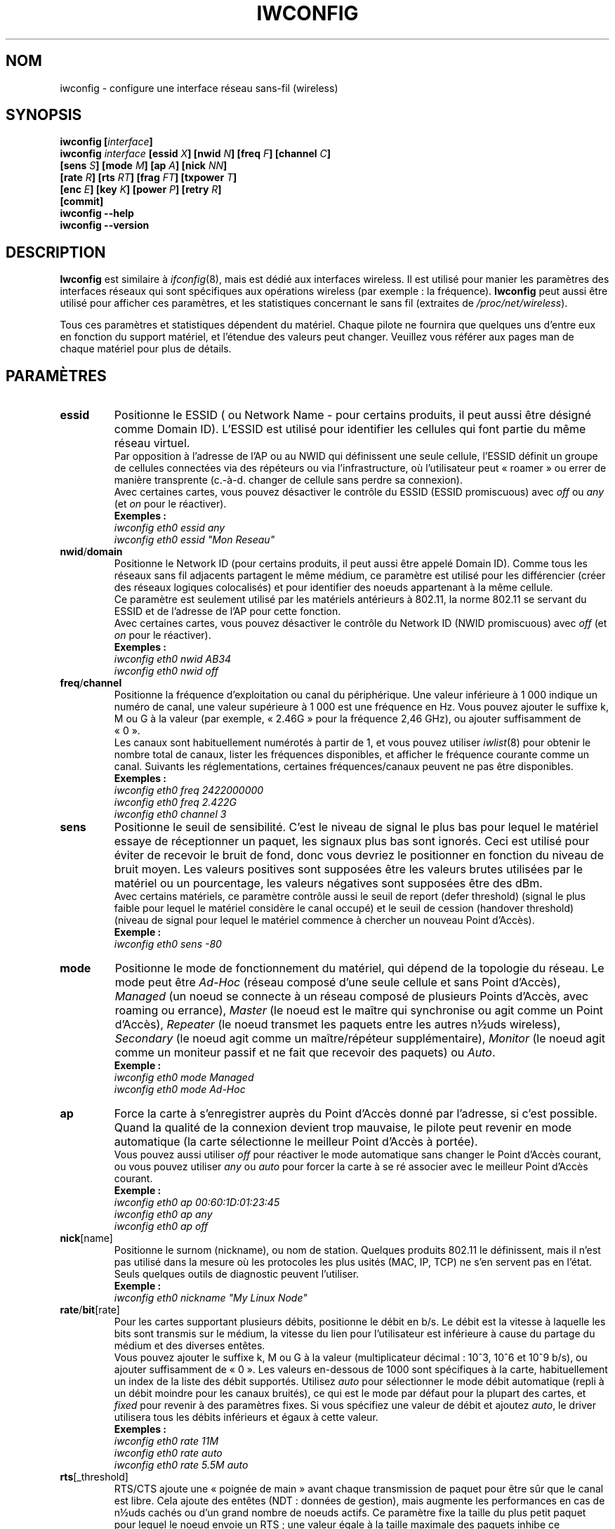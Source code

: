 .\" Jean II - HPLB - 1996 => HPL - 2004
.\" iwconfig.8
.\"
.\" Traduction 2003/07/15 Maxime CHARPENNE (voir
.\" http://www.delafond.org/traducmanfr/)
.\" 1ère traduction        : version 26
.\" Mise à jour 2004/01/28 : version 27-pre9 (beta)
.\" Mise à jour 2004/02/26 : version 27-pre11 (alpha)
.\" Mise à jour 2004/08/23 : version 27-pre25
.\"
.TH IWCONFIG 8 "22 juin 2004" "wireless-tools" "Manuel du programmeur Linux"
.\"
.\" NAME part
.\"
.SH NOM
iwconfig \- configure une interface réseau sans-fil (wireless)
.\"
.\" SYNOPSIS part
.\"
.SH SYNOPSIS
.BI "iwconfig [" interface ]
.br
.BI "iwconfig " interface " [essid " X "] [nwid " N "] [freq " F "] [channel " C ]
.br
.BI "                   [sens " S "] [mode " M "] [ap " A "] [nick " NN ]
.br
.BI "                   [rate " R "] [rts " RT "] [frag " FT "] [txpower " T ]
.br
.BI "                   [enc " E "] [key " K "] [power " P "] [retry " R ]
.br
.BI "                   [commit]
.br
.BI "iwconfig --help"
.br
.BI "iwconfig --version"
.\"
.\" DESCRIPTION part
.\"
.SH DESCRIPTION
.B Iwconfig
est similaire à
.IR ifconfig (8),
mais est dédié aux interfaces wireless. Il est utilisé pour manier les
paramètres des interfaces réseaux qui sont spécifiques aux opérations wireless
(par exemple\ : la fréquence).
.B Iwconfig
peut aussi être utilisé pour afficher ces paramètres, et les statistiques
concernant le sans fil (extraites de
.IR /proc/net/wireless ).
.PP
Tous ces paramètres et statistiques dépendent du matériel. Chaque pilote ne
fournira que quelques uns d'entre eux en fonction du support matériel, et
l'étendue des valeurs peut changer. Veuillez vous référer aux pages man de
chaque matériel pour plus de détails.
.\"
.\" PARAMETER part
.\"
.SH PARAMÈTRES
.TP
.B essid
Positionne le ESSID ( ou Network Name - pour certains produits, il peut aussi
être désigné comme Domain ID). L'ESSID est utilisé pour identifier les cellules
qui font partie du même réseau virtuel.
.br
Par opposition à l'adresse de l'AP ou au NWID qui définissent une seule cellule,
l'ESSID définit un groupe de cellules connectées via des répéteurs ou via
l'infrastructure, où l'utilisateur peut «\ roamer\ » ou errer de manière
transprente (c.-à-d. changer de cellule sans perdre sa connexion).
.br
Avec certaines cartes, vous pouvez désactiver le contrôle du ESSID (ESSID
promiscuous) avec
.IR off " ou " any " (et " on
pour le réactiver).
.br
.B Exemples :
.br
.I "	iwconfig eth0 essid any"
.br
.I "	iwconfig eth0 essid ""Mon Reseau""
.TP
.BR nwid / domain
Positionne le Network ID (pour certains produits, il peut aussi être appelé
Domain ID). Comme tous les réseaux sans fil adjacents partagent le même médium,
ce paramètre est utilisé pour les différencier (créer des réseaux logiques
colocalisés) et pour identifier des noeuds appartenant à la même cellule.
.br
Ce paramètre est seulement utilisé par les matériels antérieurs à 802.11, la
norme 802.11 se servant du ESSID et de l'adresse de l'AP pour cette fonction.
.br
Avec certaines cartes, vous pouvez désactiver le contrôle du Network ID (NWID
promiscuous) avec
.IR off " (et " on
pour le réactiver).
.br
.B Exemples :
.br
.I "	iwconfig eth0 nwid AB34
.br
.I "	iwconfig eth0 nwid off"
.TP
.BR freq / channel
Positionne la fréquence d'exploitation ou canal du périphérique. Une valeur
inférieure à 1\ 000 indique un numéro de canal, une valeur supérieure à 1\ 000
est une fréquence en Hz. Vous pouvez ajouter le suffixe k, M ou G à la valeur
(par exemple, «\ 2.46G\ » pour la fréquence 2,46\ GHz), ou ajouter suffisamment
de «\ 0\ ».
.br
Les canaux sont habituellement numérotés à partir de 1, et vous pouvez utiliser
.IR iwlist (8)
pour obtenir le nombre total de canaux, lister les fréquences disponibles, et
afficher le fréquence courante comme un canal.
Suivants les réglementations, certaines fréquences/canaux peuvent ne pas
être disponibles.
.br
.B Exemples :
.br
.I "	iwconfig eth0 freq 2422000000"
.br
.I "	iwconfig eth0 freq 2.422G"
.br
.I "	iwconfig eth0 channel 3"
.TP
.B sens
Positionne le seuil de sensibilité. C'est le niveau de signal le plus bas pour
lequel le matériel essaye de réceptionner un paquet, les signaux plus bas sont
ignorés. Ceci est utilisé pour éviter de recevoir le bruit de fond, donc vous
devriez le positionner en fonction du niveau de bruit moyen. Les valeurs
positives sont supposées être les valeurs brutes utilisées par le matériel ou
un pourcentage, les valeurs négatives sont supposées être des dBm.
.br
Avec certains matériels, ce paramètre contrôle aussi le seuil de report
(defer threshold) (signal le plus faible pour lequel le matériel considère le
canal occupé) et le seuil de cession (handover threshold) (niveau de signal pour
lequel le matériel commence à chercher un nouveau Point d'Accès).
.br
.B Exemple :
.br
.I "	iwconfig eth0 sens -80"
.TP
.B mode
Positionne le mode de fonctionnement du matériel, qui dépend de la topologie du
réseau. Le mode peut être
.I Ad-Hoc
(réseau composé d'une seule cellule et sans Point d'Accès),
.I Managed
(un noeud se connecte à un réseau composé de plusieurs Points d'Accès, avec
roaming ou errance),
.I Master
(le noeud est le maître qui synchronise ou agit comme un Point d'Accès),
.I Repeater
(le noeud transmet les paquets entre les autres n½uds wireless),
.I Secondary
(le noeud agit comme un maître/répéteur supplémentaire),
.I Monitor
(le noeud agit comme un moniteur passif et ne fait que recevoir des paquets) ou
.IR Auto .
.br
.B Exemple :
.br
.I "	iwconfig eth0 mode Managed"
.br
.I "	iwconfig eth0 mode Ad-Hoc"
.TP
.B ap
Force la carte à s'enregistrer auprès du Point d'Accès donné par l'adresse,
si c'est possible. Quand la qualité de la connexion devient trop mauvaise,
le pilote peut revenir en mode automatique (la carte sélectionne le meilleur
Point d'Accès à portée).
.br
Vous pouvez aussi utiliser
.I off
pour réactiver le mode automatique sans changer le Point d'Accès courant,
ou vous pouvez utiliser
.I any
ou
.I auto
pour forcer la carte à se ré associer avec le meilleur Point d'Accès courant.
.br
.B Exemple :
.br
.I "	iwconfig eth0 ap 00:60:1D:01:23:45"
.br
.I "	iwconfig eth0 ap any"
.br
.I "	iwconfig eth0 ap off"
.TP
.BR nick [name]
Positionne le surnom (nickname), ou nom de station. Quelques produits
802.11 le définissent, mais il n'est pas utilisé dans la mesure où les
protocoles les plus usités (MAC, IP, TCP) ne s'en servent pas en l'état.
Seuls quelques outils de diagnostic peuvent l'utiliser.
.br
.B Exemple :
.br
.I "	iwconfig eth0 nickname ""My Linux Node""
.TP
.BR rate / bit [rate]
Pour les cartes supportant plusieurs débits, positionne le débit en b/s. Le
débit est la vitesse à laquelle les bits sont transmis sur le médium, la
vitesse du lien pour l'utilisateur est inférieure à cause du partage du médium
et des diverses entêtes.
.br
Vous pouvez ajouter le suffixe k, M ou G à la valeur (multiplicateur décimal\ :
10^3, 10^6 et 10^9\ b/s), ou ajouter suffisamment de «\ 0\ ». Les valeurs
en-dessous de 1000 sont spécifiques à la carte, habituellement un index de la
liste des débit supportés. Utilisez
.I auto
pour sélectionner le mode débit automatique (repli à un débit moindre pour
les canaux bruités), ce qui est le mode par défaut pour la plupart des cartes,
et
.I fixed
pour revenir à des paramètres fixes. Si vous spécifiez une valeur de débit
et ajoutez
.IR auto ,
le driver utilisera tous les débits inférieurs et égaux à cette valeur.
.br
.B Exemples :
.br
.I "	iwconfig eth0 rate 11M"
.br
.I "	iwconfig eth0 rate auto"
.br
.I "	iwconfig eth0 rate 5.5M auto"
.TP
.BR rts [_threshold]
RTS/CTS ajoute une «\ poignée de main\ » avant chaque transmission de paquet
pour être sûr que le canal est libre. Cela ajoute des entêtes (NDT\ : données de
gestion), mais augmente les performances en cas de n½uds cachés ou
d'un grand nombre de noeuds actifs. Ce paramètre fixe la taille du plus petit
paquet pour lequel le noeud envoie un RTS\ ; une valeur égale à la taille
maximale des paquets inhibe ce mécanisme. Vous pouvez aussi positionner
ce paramètre sur
.IR auto ", " fixed " ou " off .
.br
.B Exemples :
.br
.I "	iwconfig eth0 rts 250"
.br
.I "	iwconfig eth0 rts off"
.TP
.BR frag [mentation_threshold]
La fragmentation permet de découper un paquet IP en une série de plus petits
fragments transmis par le médium. Dans la plupart des cas, cela ajoute des
entêtes, mais dans un environnement très bruité, cela réduit les coûts de
transmission dus aux erreurs et permet aux paquets d'être acheminés malgré
des séries d'interférences. Ce paramètre fixe la taille de fragment maximale\ ;
une valeur égale à la taille maximale de paquet désactive ce procédé. Vous
pouvez aussi mettre ce paramètre à
.IR auto ", " fixed " ou " off .
.br
.B Exemples :
.br
.I "	iwconfig eth0 frag 512"
.br
.I "	iwconfig eth0 frag off"
.TP
.BR key / enc [ryption]
Utilisé pour manipuler les clefs de cryptage ou brouillage et le mode de
sécurité.
.br
Pour mettre la clef courante de cryptage, il suffit d'entrer la clef
en hexadécimal telle que
.IR XXXX-XXXX-XXXX-XXXX " ou " XXXXXXXX .
Pour entrer une autre clef que la clef courante, ajoutez (au début ou à la
fin)
.I [index]
à la clef elle-même (cela ne changera pas la clef active). Vous pouvez aussi
entrer la clef comme une chaîne ASCII en utilisant le préfixe
.IR s: .
Les phrases en tant que mot de passe ne sont actuellement pas supportées.
.br
Pour changer la clef active parmi les clefs déjà entrées, il suffit d'entrer
.RI l' "[index]"
(sans entrer de valeur de clef).
.br
.IR off " et " on
désactive et réactive le cryptage.
.br
Le mode de sécurité peut être
.I open
ou
.IR restricted ,
et sa signification dépend de la carte utilisée. Avec la plupart des cartes,
le mode
.I open
n'utilise pas d'authentification et la carte accepte des sessions non cryptées,
alors que le mode
.I restricted
n'accepte que des sessions cryptées et la carte utilisera l'authentification
si disponible.
.br
Si vous avez besoin de mettre plusieurs clefs, ou de mettre une clef et de
changer la clef active, vous avez besoin d'utiliser des instructions à clefs
.RB ( "key" )
multiples. Les arguments peuvent être mis dans n'importe quel ordre, le
dernier sera prioritaire.
.br
.B Exemples :
.br
.I "	iwconfig eth0 key 0123-4567-89"
.br
.I "	iwconfig eth0 key [3] 0123-4567-89"
.br
.I "	iwconfig eth0 key s:password [2]"
.br
.I "	iwconfig eth0 key [2]"
.br
.I "	iwconfig eth0 key open"
.br
.I "	iwconfig eth0 key off"
.br
.I "	iwconfig eth0 key restricted [3] 0123456789"
.br
.I "	iwconfig eth0 key 01-23 key 45-67 [4] key [4]"
.TP
.BR power
Utilisé pour manipuler les paramètres et le mode du procédé de gestion
d'énergie.
.br
Pour fixer la période entre les éveils, entrez la
.IR "period `valeur'" .
Pour fixer la temporisation avant le retour en veille, entrez la
.IR "timeout `valeur'" .
Vous pouvez aussi ajouter les modificateurs
.IR min " et " max ".
Par défaut, ces valeurs sont exprimées en secondes, ajoutez le suffixe m ou u
pour spécifier les valeurs en millisecondes ou microsecondes. Parfois, ces
valeurs sont sans unité (nombre de périodes de beacon, dwell ou similaire).
.br
.IR off " et " on
désactive et réactive la gestion d'énergie. Enfin, vous pouvez mettre la
gestion d'énergie en mode
.I all
(reçoit tous les paquets),
.I unicast
(reçoit seulement les paquets unicast, ignore les paquets multicast et de
broadcast) et
.I multicast
(reçoit seulement les paquets multicast et de broadcast, ignore l'unicast).
.br
.B Exemples :
.br
.I "	iwconfig eth0 power period 2"
.br
.I "	iwconfig eth0 power 500m unicast"
.br
.I "	iwconfig eth0 power timeout 300u all"
.br
.I "	iwconfig eth0 power off"
.br
.I "	iwconfig eth0 power min period 2 power max period 4"
.TP
.BR txpower
Pour les cartes supportant plusieurs puissances de transmission, règle la
puissance de transmission en dBm. Si
.I W
est la puissance en Watt, la puissance en dBm est
.IR "P\ =\ 30\ +\ 10.log(W)" .
Si la valeur est post fixée par
.IR mW ,
elle sera automatiquement convertie en dBm.
.br
De plus,
.IR on " et " off
active et désactive la radio, et
.IR auto " et " fixed
active et désactive le contrôle de puissance (si ces fonctions sont
disponibles).
.br
.B Exemples :
.br
.I "	iwconfig eth0 txpower 15"
.br
.I "	iwconfig eth0 txpower 30mW"
.br
.I "	iwconfig eth0 txpower auto"
.br
.I "	iwconfig eth0 txpower off"
.TP
.BR retry
La plupart des cartes supportent les retransmissions MAC (contrôle d'accès
au médium), et certaines permettent le paramétrage du mécanisme des tentatives
(en cas d'échec).
.br
Pour fixer le nombre maximum d'essais, entrez
.IR "limit `valeur'" .
C'est une valeur absolue (sans unité).
Pour fixer le temps maximum autorisé au mécanisme MAC pour ses tentatives,
entrez
.IR "lifetime `valeur'" .
Par défaut, cette valeur est en secondes, ajouter le suffixe m ou u pour
spécifier les valeurs en millisecondes ou microsecondes.
.br
Vous pouvez aussi ajouter les modificateurs
.IR min " et " max ".
Si la carte supporte le mode automatique, ils définissent les limites du
lifetime, ou les limites inférieure et supérieure (NDT\ : de l'intervalle
temporel dans lequel le mécanisme MAC est autorisé à réitérer ses tentatives).
D'autres cartes définissent des valeurs différentes en fonction de la taille
des paquets, par exemple la norme 802.11 définit une
.I min limit
qui est la limite inférieure d'essai (paquets non RTS/CTS).
.br
.B Exemples :
.br
.I "	iwconfig eth0 retry 16"
.br
.I "	iwconfig eth0 retry lifetime 300m"
.br
.I "	iwconfig eth0 retry min limit 8"
.TP
.BR commit
Certaines cartes peuvent ne pas appliquer immédiatement les changements
effectués par les Wireless Extensions (elles peuvent attendre pour prendre en
compte les changements ou les appliquer seulement quand la carte est montée via
ifconfig). Cette commande (si disponible) force la carte à appliquer les
changements en suspens.
.br
Cela n'est normalement pas nécessaire, car la carte appliquera éventuellement
les changements, mais peut être utile pour débuggage.
.\"
.\" DISPLAY part
.\"
.SH AFFICHAGE
Pour chaque matériel qui supporte les extensions wireless,
.I iwconfig
affiche le nom du
.B protocole MAC
utilisé (nom du matériel pour les protocoles propriétaires),
.RB l' ESSID
(Network Name), le
.BR NWID ,
la
.B fréquence
(ou canal), la
.BR sensibilité ,
le
.B mode
d'exploitation, l'adresse du
.BR "Point d'Accès",
le
.BR débit ,
le
.BR "seuil RTS" " (" "RTS threshold" "), le "
.BR "seuil de fragmentation" " (" "fragmentation threshold" "), la
.B clef de cryptage
et les paramètres de
.BR "gestion de l'énergie" " (" "power management" ")"
(en fonction de la disponibilité).
.PP
Les paramètres affichés ont la même signification et la même valeur que ceux
que vous pouvez régler, veuillez vous reporter à la précédente partie pour
leur explication détaillée.
.br
Quelques paramètres sont affichés seulement dans une forme abrégée (comme le
cryptage). Vous devez utiliser
.IR iwlist (8)
pour avoir tous les détails.
.br
Certains paramètres ont deux modes (comme le débit). Si la valeur est préfixée
par
.RB «\ =\ »,
cela veut dire que le paramètre est fixé et forcé à cette valeur, s'il est
préfixé par
.RB «\ :\ »,
le paramètre est en mode automatique et la valeur courante est montrée (et peut
changer).
.TP
.BR "Access Point" / Cell
Une adresse égale à 00:00:00:00:00:00 signifie que la carte n'a pas réussi à
s'associer avec un Point d'Accès (le plus souvent une question de
configuration).
Le paramètre
.B Access Point
sera montré comme une cellule
.RB ( Cell )
en mode ad hoc (pour des raisons évidentes), mais il fonctionne néanmoins
de la même manière.
.PP
Si
.I /proc/net/wireless
existe,
.I iwconfig
affichera aussi son contenu. Il faut noter que ces valeurs dépendent des
spécifications du pilote et de la carte, vous devrez donc vous référez à la
documentation du pilote pour une interprétation correcte de ces valeurs.
.TP
.B Link quality
Qualité globale du lien. Peut être basé sur le niveau de contention ou des
interférences, le taux d'erreur de trame ou de bit, la qualité du signal reçu,
des synchronisations temporelles, ou autre métrique matérielle. C'est une valeur
agrégat, et dépend totalement du pilote et du matériel.
.TP
.B Signal level
Force du signal reçu (RSSI - force du signal reçu). Cela peut être des unités
arbitraires ou des dBm,
.I iwconfig
utilise des méta-informations du pilote pour interpréter les valeurs
brutes données par
.I /proc/net/wireless
et affiche l'unité ou la valeur maximale correspondante (utilise l'arithmétique
8 bits). En mode
.I Ad-Hoc
cela peut être indéfini et vous devriez utiliser
.IR iwspy .
.TP
.B Noise level
Niveau du bruit de fond (quand aucun paquet n'est transmis). Commentaires
similaires à ceux de
.BR "Signal level" .
.TP
.B Rx invalid nwid
Nombre de paquets reçus avec un NWID ou ESSID différent. Utilisé pour détecter
des problèmes de configuration ou l'existence de réseau adjacent (sur la même
fréquence).
.TP
.B Rx invalid crypt
Nombre de paquets que le matériel a été incapable de décrypter. Cela peut être
utilisé pour détecter des mauvais paramètres de cryptage.
.TP
.B Rx invalid frag
Nombre de paquets pour lesquels le matériel a été incapable de ré-assembler
correctement les fragments de la couche liaison (le plus souvent, il en manque
un).
.TP
.B Tx excessive retries
Nombre de paquets que la carte n'a pas réussi à envoyer. La plupart des
protocoles MAC réessaient un certain nombre de fois avant d'abandonner.
.TP
.B invalid misc
Autres paquets perdus en relation avec les opérations spécifiques au sans fil.
.TP
.B Missed beacon
Nombre de beacons périodiques émis par la Cellule ou le Point d'Accès que nous
avons manqué. Les beacons sont envoyés à intervalles réguliers pour maintenir la
coordination de la cellule, l'impossibilité de les recevoir indiquant souvent
que la carte est hors de portée.
.\"
.\" AUTHOR part
.\"
.SH AUTEUR
Jean Tourrilhes \- jt@hpl.hp.com
.\"
.\" TRADUCTION part
.\"
.SH TRADUCTION
Maxime CHARPENNE, août 2004 (wireless_tools.27-pre25).
.\"
.\" AVERTISSEMENT part
.\"
.SH AVERTISSEMENT SUR LA TRADUCTION
Il est possible que cette traduction soit imparfaite ou périmée. En cas de
doute, veuillez vous reporter au document original en langue anglaise fourni
avec le programme.
.\"
.\" FILES part
.\"
.SH FICHIERS
.I /proc/net/wireless
.\"
.\" SEE ALSO part
.\"
.SH VOIR AUSSI
.BR ifconfig (8),
.BR iwspy (8),
.BR iwlist (8),
.BR iwevent (8),
.BR iwpriv (8),
.BR wireless (7).
